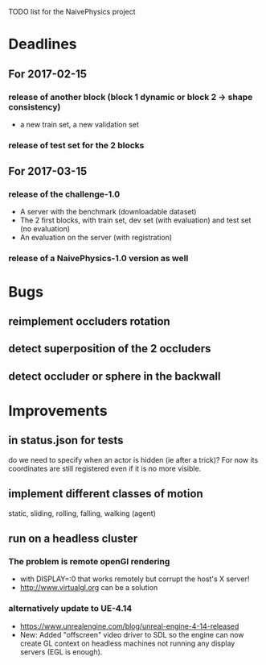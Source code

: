 TODO list for the NaivePhysics project

* Deadlines
** For 2017-02-15
*** release of another block (block 1 dynamic or block 2 -> shape consistency)
    - a new train set, a new validation set
*** release of test set for the 2 blocks
** For 2017-03-15
*** release of the challenge-1.0
    - A server with the benchmark (downloadable dataset)
    - The 2 first blocks, with train set, dev set (with evaluation) and test set (no evaluation)
    - An evaluation on the server (with registration)
*** release of a NaivePhysics-1.0 version as well

* Bugs
** reimplement occluders rotation
** detect superposition of the 2 occluders
** detect occluder or sphere in the backwall
* Improvements
** in status.json for tests
   do we need to specify when an actor is hidden (ie after a trick)?
   For now its coordinates are still registered even if it is no more
   visible.
** implement different classes of motion
   static, sliding, rolling, falling, walking (agent)
** run on a headless cluster
*** The problem is remote openGl rendering
- with DISPLAY=:0 that works remotely but corrupt the host's X server!
- http://www.virtualgl.org can be a solution
*** alternatively update to UE-4.14
- https://www.unrealengine.com/blog/unreal-engine-4-14-released
- New: Added "offscreen" video driver to SDL so the engine can now
  create GL context on headless machines not running any display
  servers (EGL is enough).
